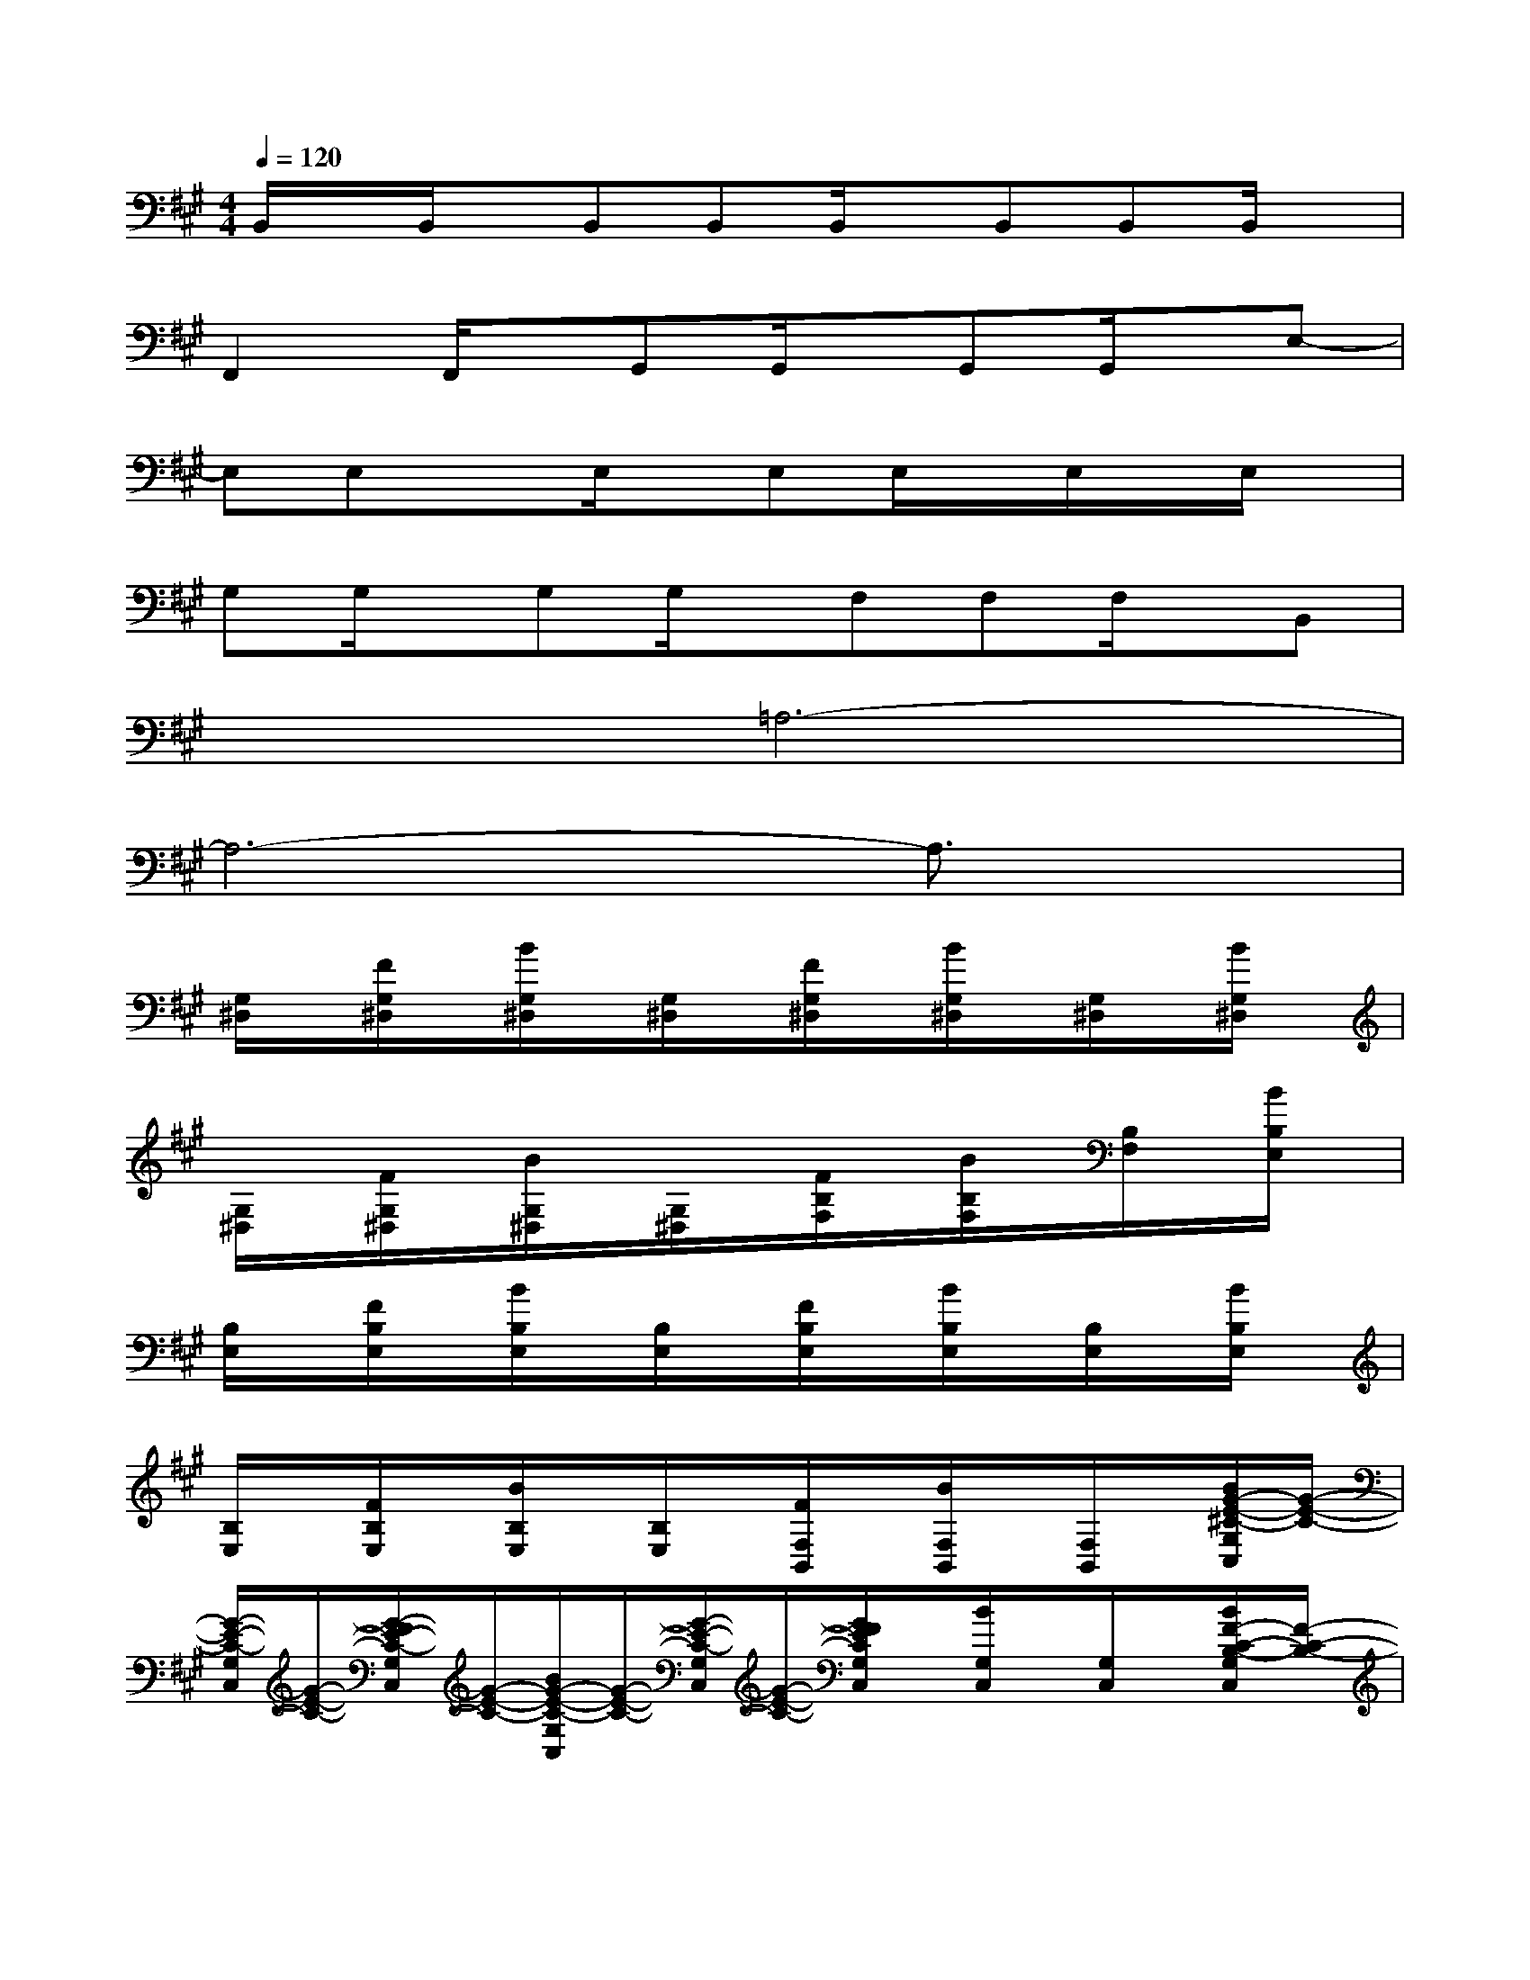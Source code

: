 X:1
T:
M:4/4
L:1/8
Q:1/4=120
K:A%3sharps
V:1
B,,/2x/2B,,/2x/2B,,B,,B,,/2x/2B,,B,,B,,/2x/2|
F,,2F,,/2x/2G,,G,,/2x/2G,,G,,/2x/2E,-|
E,E,xE,/2x/2E,E,/2x/2E,/2x/2E,/2x/2|
G,G,/2x/2G,G,/2x/2F,F,F,/2x/2B,,|
x2=A,6-|
A,6-A,3/2x/2|
[G,/2^D,/2]x/2[F/2G,/2^D,/2]x/2[B/2G,/2^D,/2]x/2[G,/2^D,/2]x/2[F/2G,/2^D,/2]x/2[B/2G,/2^D,/2]x/2[G,/2^D,/2]x/2[B/2G,/2^D,/2]x/2|
[G,/2^D,/2]x/2[F/2G,/2^D,/2]x/2[B/2G,/2^D,/2]x/2[G,/2^D,/2]x/2[F/2B,/2F,/2]x/2[B/2B,/2F,/2]x/2[B,/2F,/2]x/2[B/2B,/2E,/2]x/2|
[B,/2E,/2]x/2[F/2B,/2E,/2]x/2[B/2B,/2E,/2]x/2[B,/2E,/2]x/2[F/2B,/2E,/2]x/2[B/2B,/2E,/2]x/2[B,/2E,/2]x/2[B/2B,/2E,/2]x/2|
[B,/2E,/2]x/2[F/2B,/2E,/2]x/2[B/2B,/2E,/2]x/2[B,/2E,/2]x/2[F/2F,/2B,,/2]x/2[B/2F,/2B,,/2]x/2[F,/2B,,/2]x/2[B/2G/2-E/2-^C/2-G,/2C,/2][G/2-E/2-C/2-]|
[G/2-E/2-C/2-G,/2C,/2][G/2-E/2-C/2-][G/2-F/2E/2-C/2-G,/2C,/2][G/2-E/2-C/2-][B/2G/2-E/2-C/2-G,/2C,/2][G/2-E/2-C/2-][G/2-E/2-C/2-G,/2C,/2][G/2-E/2-C/2-][G/2F/2E/2C/2G,/2C,/2]x/2[B/2G,/2C,/2]x/2[G,/2C,/2]x/2[B/2F/2-C/2-B,/2-G,/2C,/2][F/2-C/2-B,/2-]|
[F/2-C/2-B,/2-F,/2][F/2-C/2-B,/2-][F/2-C/2-B,/2-F,/2][F/2-C/2-B,/2-][B/2F/2C/2B,/2F,/2]x/2[B,/2F,/2]x/2[F/2B,/2F,/2]x/2[B/2B,/2F,/2]x/2[B,/2F,/2]x/2[B/2-F/2-E/2-B,/2-E,/2][B/2-F/2-E/2-B,/2-]|
[B/2-F/2-E/2-B,/2-E,/2][B/2-F/2-E/2-B,/2-][B/2-F/2-E/2-B,/2-E,/2][B/2-F/2-E/2-B,/2-][B/2-F/2-E/2-B,/2-E,/2][B/2-F/2-E/2-B,/2-][B/2-F/2-E/2-B,/2-E,/2][B/2-F/2-E/2-B,/2-][B/2-F/2-E/2-B,/2-E,/2][B/2-F/2E/2-B,/2-][B/2E/2B,/2E,/2]x/2[B,/2E,/2]x/2[B/2F/2-C/2-B,/2-F,/2-E,/2][F/2-C/2-B,/2-F,/2-]|
[F2-C2-B,2-F,2-][B/2F/2-C/2-B,/2-F,/2-][F2-C2-B,2-F,2-][F/2-C/2-B,/2-F,/2-][B/2F/2-C/2-B,/2-F,/2-][FCB,F,-]F,/2[B/2C/2F,/2]x/2|
[B,/2F,/2]x/2[B,/2F,/2]x/2[B,/2F,/2]x/2[B,/2F,/2]x/2[B,/2F,/2]x/2[B,/2F,/2]x/2[B,/2F,/2]x/2[B,/2F,/2]x/2|
[B,/2F,/2]x/2[B,/2F,/2]x/2[B,/2F,/2]x/2[B,/2F,/2]x/2[A,/2=D,/2]x/2[A,/2D,/2]x/2[A,/2D,/2]x/2[=G,/2D,/2]x/2